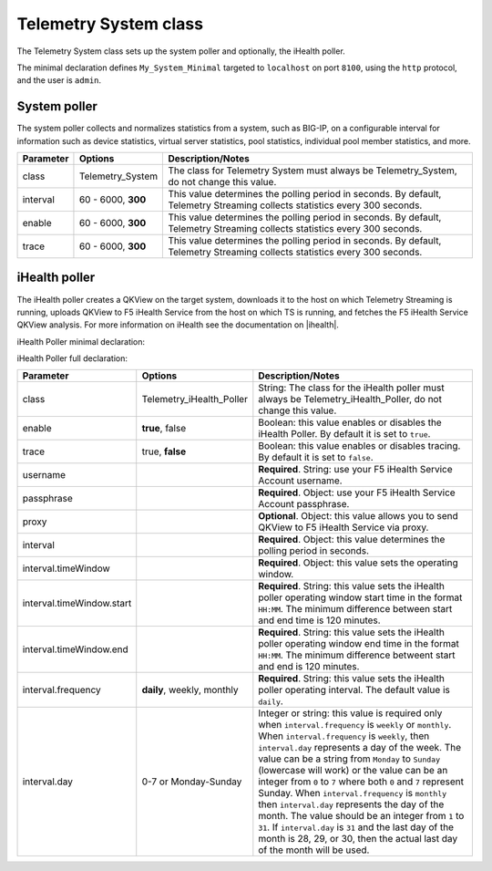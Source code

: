.. _tssystem-ref:

Telemetry System class
----------------------

The Telemetry System class sets up the system poller and optionally, the iHealth poller.

The minimal declaration defines ``My_System_Minimal`` targeted to ``localhost`` on port ``8100``, using the ``http`` protocol, and the user is ``admin``.

System poller
`````````````
The system poller collects and normalizes statistics from a system, such as BIG-IP, on a configurable interval for information such as device statistics, virtual server statistics, pool statistics, individual pool member statistics, and more.

.. code-block:: javascript
   :linenos:
   :lineno-start: 7

   "My_System_Minimal": {
        "class": "Telemetry_System",
        "systemPoller": {
            "interval": 150,
            "tag": {
                "tenant": "`T`",
                "application": "`A`"
            }
        }
    }

+--------------------+--------------------------------+--------------------------------------------------------------------------------------------------------------------------------------------+
| Parameter          | Options                        |  Description/Notes                                                                                                                         |
+====================+================================+============================================================================================================================================+
| class              | Telemetry_System               |  The class for Telemetry System must always be Telemetry_System, do not change this value.                                                 |
+--------------------+--------------------------------+--------------------------------------------------------------------------------------------------------------------------------------------+
| interval           | 60 - 6000, **300**             |  This value determines the polling period in seconds. By default, Telemetry Streaming collects statistics every 300 seconds.               |
+--------------------+--------------------------------+--------------------------------------------------------------------------------------------------------------------------------------------+
| enable             | 60 - 6000, **300**             |  This value determines the polling period in seconds. By default, Telemetry Streaming collects statistics every 300 seconds.               |
+--------------------+--------------------------------+--------------------------------------------------------------------------------------------------------------------------------------------+
| trace              | 60 - 6000, **300**             |  This value determines the polling period in seconds. By default, Telemetry Streaming collects statistics every 300 seconds.               |
+--------------------+--------------------------------+--------------------------------------------------------------------------------------------------------------------------------------------+


iHealth poller
``````````````
The iHealth poller creates a QKView on the target system, downloads it to the host on which Telemetry Streaming is running, uploads QKView to F5 iHealth Service from the host on which TS is running, and fetches the F5 iHealth Service QKView analysis. For more information on iHealth see the documentation on |ihealth|.

iHealth Poller minimal declaration:

.. code-block:: javascript
   :linenos:
   :lineno-start: 7

   "iHealth_Poller_Minimal": {
        "class": "Telemetry_iHealth_Poller",
        "username": "IHEALTH_ACCOUNT_USERNAME",
        "passphrase": {
            "cipherText": "IHEALTH_ACCOUNT_PASSPHRASE"
        },
        "interval": {
            "timeWindow": {
                "start": "23:15",
                "end":   "02:15"
            }
        }
    }

iHealth Poller full declaration:

.. code-block:: javascript
   :linenos:
   :lineno-start: 7

   "iHealth_Poller_Full": {
        "class": "Telemetry_iHealth_Poller",
        "username": "IHEALTH_ACCOUNT_USERNAME",
        "passphrase": {
            "cipherText": "IHEALTH_ACCOUNT_PASSPHRASE"
        },
        "proxy": {
            "host": "127.0.0.1",
            "protocol": "http",
            "port": 80,
            "username": "username",
            "passphrase": {
                "cipherText": "passphrase"
            }
        },
        "interval": {
            "timeWindow": {
                "start": "23:15",
                "end":   "06:15"
            },
            "frequency": "monthly",
            "day": "5"
        }
    }


+----------------------------+--------------------------------+-----------------------------------------------------------------------------------------------------------------------------------------------------------------------------------------------------------------------------------------------------------------------------------------------------------------------------------------------------------------------------------------------------------------------------------------------------------------------------------------------------------------------------------------------------------------------------------------------------------------------------------------------------------------------------------+
| Parameter                  | Options                        |  Description/Notes                                                                                                                                                                                                                                                                                                                                                                                                                                                                                                                                                                                                                                                                |
+============================+================================+===================================================================================================================================================================================================================================================================================================================================================================================================================================================================================================================================================================================================================================================================================+
| class                      | Telemetry_iHealth_Poller       |  String: The class for the iHealth poller must always be Telemetry_iHealth_Poller, do not change this value.                                                                                                                                                                                                                                                                                                                                                                                                                                                                                                                                                                      |
+----------------------------+--------------------------------+-----------------------------------------------------------------------------------------------------------------------------------------------------------------------------------------------------------------------------------------------------------------------------------------------------------------------------------------------------------------------------------------------------------------------------------------------------------------------------------------------------------------------------------------------------------------------------------------------------------------------------------------------------------------------------------+
| enable                     | **true**, false                |  Boolean: this value enables or disables the iHealth Poller. By default it is set to ``true``.                                                                                                                                                                                                                                                                                                                                                                                                                                                                                                                                                                                    |
+----------------------------+--------------------------------+-----------------------------------------------------------------------------------------------------------------------------------------------------------------------------------------------------------------------------------------------------------------------------------------------------------------------------------------------------------------------------------------------------------------------------------------------------------------------------------------------------------------------------------------------------------------------------------------------------------------------------------------------------------------------------------+
| trace                      | true, **false**                |  Boolean: this value enables or disables tracing. By default it is set to ``false``.                                                                                                                                                                                                                                                                                                                                                                                                                                                                                                                                                                                              |
+----------------------------+--------------------------------+-----------------------------------------------------------------------------------------------------------------------------------------------------------------------------------------------------------------------------------------------------------------------------------------------------------------------------------------------------------------------------------------------------------------------------------------------------------------------------------------------------------------------------------------------------------------------------------------------------------------------------------------------------------------------------------+
| username                   |                                |  **Required**. String: use your F5 iHealth Service Account username.                                                                                                                                                                                                                                                                                                                                                                                                                                                                                                                                                                                                              |
+----------------------------+--------------------------------+-----------------------------------------------------------------------------------------------------------------------------------------------------------------------------------------------------------------------------------------------------------------------------------------------------------------------------------------------------------------------------------------------------------------------------------------------------------------------------------------------------------------------------------------------------------------------------------------------------------------------------------------------------------------------------------+
| passphrase                 |                                |  **Required**. Object: use your F5 iHealth Service Account passphrase.                                                                                                                                                                                                                                                                                                                                                                                                                                                                                                                                                                                                            |
+----------------------------+--------------------------------+-----------------------------------------------------------------------------------------------------------------------------------------------------------------------------------------------------------------------------------------------------------------------------------------------------------------------------------------------------------------------------------------------------------------------------------------------------------------------------------------------------------------------------------------------------------------------------------------------------------------------------------------------------------------------------------+
| proxy                      |                                |  **Optional**. Object: this value allows you to send QKView to F5 iHealth Service via proxy.                                                                                                                                                                                                                                                                                                                                                                                                                                                                                                                                                                                      |
+----------------------------+--------------------------------+-----------------------------------------------------------------------------------------------------------------------------------------------------------------------------------------------------------------------------------------------------------------------------------------------------------------------------------------------------------------------------------------------------------------------------------------------------------------------------------------------------------------------------------------------------------------------------------------------------------------------------------------------------------------------------------+
| interval                   |                                |  **Required**. Object: this value determines the polling period in seconds.                                                                                                                                                                                                                                                                                                                                                                                                                                                                                                                                                                                                       |
+----------------------------+--------------------------------+-----------------------------------------------------------------------------------------------------------------------------------------------------------------------------------------------------------------------------------------------------------------------------------------------------------------------------------------------------------------------------------------------------------------------------------------------------------------------------------------------------------------------------------------------------------------------------------------------------------------------------------------------------------------------------------+
| interval.timeWindow        |                                |  **Required**. Object: this value sets the operating window.                                                                                                                                                                                                                                                                                                                                                                                                                                                                                                                                                                                                                      |
+----------------------------+--------------------------------+-----------------------------------------------------------------------------------------------------------------------------------------------------------------------------------------------------------------------------------------------------------------------------------------------------------------------------------------------------------------------------------------------------------------------------------------------------------------------------------------------------------------------------------------------------------------------------------------------------------------------------------------------------------------------------------+
| interval.timeWindow.start  |                                |  **Required**. String: this value sets the iHealth poller operating window start time in the format ``HH:MM``. The minimum difference between start and end time is 120 minutes.                                                                                                                                                                                                                                                                                                                                                                                                                                                                                                  |
+----------------------------+--------------------------------+-----------------------------------------------------------------------------------------------------------------------------------------------------------------------------------------------------------------------------------------------------------------------------------------------------------------------------------------------------------------------------------------------------------------------------------------------------------------------------------------------------------------------------------------------------------------------------------------------------------------------------------------------------------------------------------+
| interval.timeWindow.end    |                                |  **Required**. String: this value sets the iHealth poller operating window end time in the format ``HH:MM``. The minimum difference betweent start and end is 120 minutes.                                                                                                                                                                                                                                                                                                                                                                                                                                                                                                        |
+----------------------------+--------------------------------+-----------------------------------------------------------------------------------------------------------------------------------------------------------------------------------------------------------------------------------------------------------------------------------------------------------------------------------------------------------------------------------------------------------------------------------------------------------------------------------------------------------------------------------------------------------------------------------------------------------------------------------------------------------------------------------+
| interval.frequency         | **daily**, weekly, monthly     |  **Required**. String: this value sets the iHealth poller operating interval. The default value is ``daily``.                                                                                                                                                                                                                                                                                                                                                                                                                                                                                                                                                                     |
+----------------------------+--------------------------------+-----------------------------------------------------------------------------------------------------------------------------------------------------------------------------------------------------------------------------------------------------------------------------------------------------------------------------------------------------------------------------------------------------------------------------------------------------------------------------------------------------------------------------------------------------------------------------------------------------------------------------------------------------------------------------------+
| interval.day               | 0-7 or Monday-Sunday           |  Integer or string: this value is required only when ``interval.frequency`` is ``weekly`` or ``monthly``. When ``interval.frequency`` is ``weekly``, then ``interval.day`` represents a day of the week. The value can be a string from ``Monday`` to ``Sunday`` (lowercase will work) or the value can be an integer from ``0`` to ``7`` where both ``0`` and ``7`` represent Sunday. When ``interval.frequency`` is ``monthly`` then ``interval.day`` represents the day of the month. The value should be an integer from ``1`` to ``31``. If ``interval.day`` is ``31`` and the last day of the month is 28, 29, or 30, then the actual last day of the month will be used.   |
+----------------------------+--------------------------------+-----------------------------------------------------------------------------------------------------------------------------------------------------------------------------------------------------------------------------------------------------------------------------------------------------------------------------------------------------------------------------------------------------------------------------------------------------------------------------------------------------------------------------------------------------------------------------------------------------------------------------------------------------------------------------------+




.. |ihealth| raw:: html

   <a href="https://devcentral.f5.com/wiki/iHealth.HomePage.ashx" target="_blank">DevCentral</a>